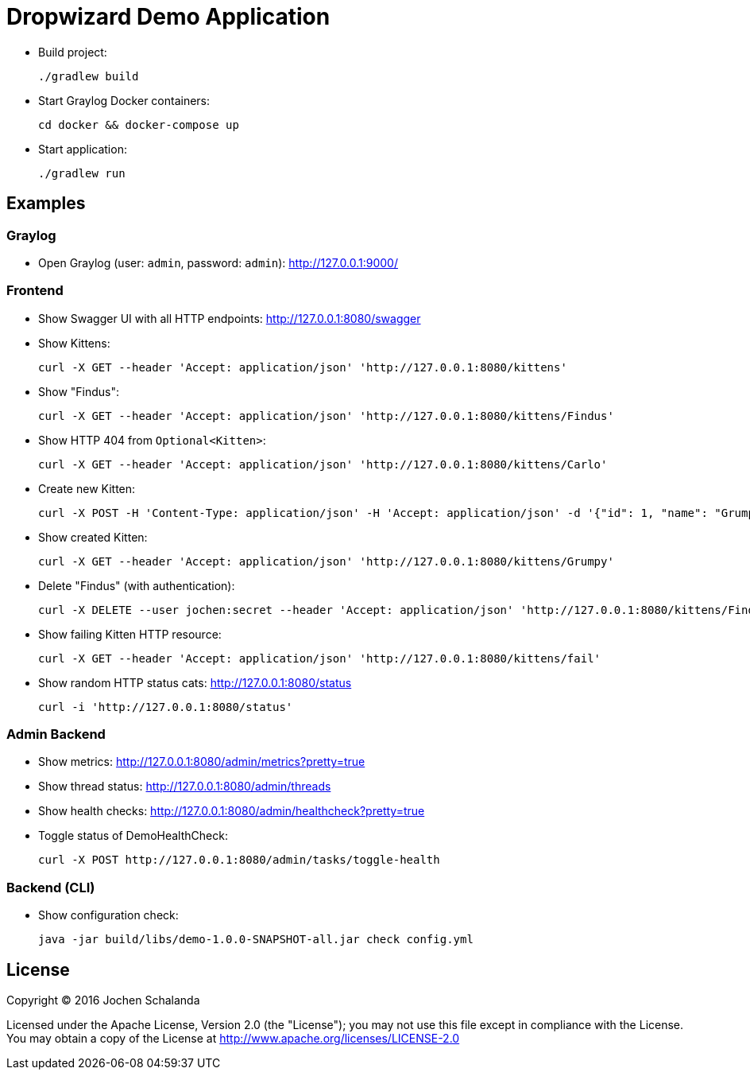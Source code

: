 = Dropwizard Demo Application

* Build project:

  ./gradlew build

* Start Graylog Docker containers:

  cd docker && docker-compose up

* Start application:

  ./gradlew run


== Examples

=== Graylog

* Open Graylog (user: `admin`, password: `admin`): http://127.0.0.1:9000/



=== Frontend

* Show Swagger UI with all HTTP endpoints: http://127.0.0.1:8080/swagger

* Show Kittens:

  curl -X GET --header 'Accept: application/json' 'http://127.0.0.1:8080/kittens'

* Show "Findus":

  curl -X GET --header 'Accept: application/json' 'http://127.0.0.1:8080/kittens/Findus'

* Show HTTP 404 from `Optional<Kitten>`:

  curl -X GET --header 'Accept: application/json' 'http://127.0.0.1:8080/kittens/Carlo'

* Create new Kitten:

  curl -X POST -H 'Content-Type: application/json' -H 'Accept: application/json' -d '{"id": 1, "name": "Grumpy", "type": "GRUMPY"}' 'http://127.0.0.1:8080/kittens'

* Show created Kitten:

  curl -X GET --header 'Accept: application/json' 'http://127.0.0.1:8080/kittens/Grumpy'

* Delete "Findus" (with authentication):

  curl -X DELETE --user jochen:secret --header 'Accept: application/json' 'http://127.0.0.1:8080/kittens/Findus'

* Show failing Kitten HTTP resource:

  curl -X GET --header 'Accept: application/json' 'http://127.0.0.1:8080/kittens/fail'

* Show random HTTP status cats: http://127.0.0.1:8080/status

  curl -i 'http://127.0.0.1:8080/status'


=== Admin Backend

* Show metrics: http://127.0.0.1:8080/admin/metrics?pretty=true
* Show thread status: http://127.0.0.1:8080/admin/threads
* Show health checks: http://127.0.0.1:8080/admin/healthcheck?pretty=true
* Toggle status of DemoHealthCheck:

  curl -X POST http://127.0.0.1:8080/admin/tasks/toggle-health


=== Backend (CLI)

* Show configuration check:

  java -jar build/libs/demo-1.0.0-SNAPSHOT-all.jar check config.yml


== License

Copyright (C) 2016 Jochen Schalanda

Licensed under the Apache License, Version 2.0 (the "License");
you may not use this file except in compliance with the License.
You may obtain a copy of the License at http://www.apache.org/licenses/LICENSE-2.0